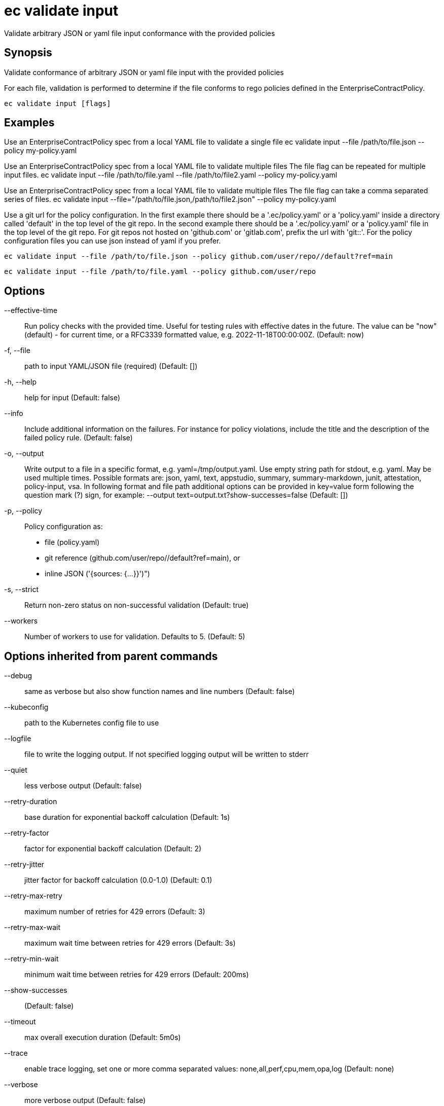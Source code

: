 = ec validate input

Validate arbitrary JSON or yaml file input conformance with the provided policies

== Synopsis

Validate conformance of arbitrary JSON or yaml file input with the provided policies

For each file, validation is performed to determine if the file conforms to rego policies
defined in the EnterpriseContractPolicy.

[source,shell]
----
ec validate input [flags]
----

== Examples
Use an EnterpriseContractPolicy spec from a local YAML file to validate a single file
ec validate input --file /path/to/file.json --policy my-policy.yaml

Use an EnterpriseContractPolicy spec from a local YAML file to validate multiple files
The file flag can be repeated for multiple input files.
ec validate input --file /path/to/file.yaml --file /path/to/file2.yaml --policy my-policy.yaml

Use an EnterpriseContractPolicy spec from a local YAML file to validate multiple files
The file flag can take a comma separated series of files.
ec validate input --file="/path/to/file.json,/path/to/file2.json" --policy my-policy.yaml

Use a git url for the policy configuration. In the first example there should be a '.ec/policy.yaml'
or a 'policy.yaml' inside a directory called 'default' in the top level of the git repo. In the second
example there should be a '.ec/policy.yaml' or a 'policy.yaml' file in the top level
of the git repo. For git repos not hosted on 'github.com' or 'gitlab.com', prefix the url with
'git::'. For the policy configuration files you can use json instead of yaml if you prefer.

  ec validate input --file /path/to/file.json --policy github.com/user/repo//default?ref=main

  ec validate input --file /path/to/file.yaml --policy github.com/user/repo


== Options

--effective-time:: Run policy checks with the provided time. Useful for testing rules with
effective dates in the future. The value can be "now" (default) - for
current time, or a RFC3339 formatted value, e.g. 2022-11-18T00:00:00Z. (Default: now)
-f, --file:: path to input YAML/JSON file (required) (Default: [])
-h, --help:: help for input (Default: false)
--info:: Include additional information on the failures. For instance for policy
violations, include the title and the description of the failed policy
rule. (Default: false)
-o, --output:: Write output to a file in a specific format, e.g. yaml=/tmp/output.yaml. Use empty string
path for stdout, e.g. yaml. May be used multiple times. Possible formats are:
json, yaml, text, appstudio, summary, summary-markdown, junit, attestation, policy-input, vsa. In following format and file path
additional options can be provided in key=value form following the question
mark (?) sign, for example: --output text=output.txt?show-successes=false
 (Default: [])
-p, --policy:: Policy configuration as:
* file (policy.yaml)
* git reference (github.com/user/repo//default?ref=main), or
* inline JSON ('{sources: {...}}')")
-s, --strict:: Return non-zero status on non-successful validation (Default: true)
--workers:: Number of workers to use for validation. Defaults to 5. (Default: 5)

== Options inherited from parent commands

--debug:: same as verbose but also show function names and line numbers (Default: false)
--kubeconfig:: path to the Kubernetes config file to use
--logfile:: file to write the logging output. If not specified logging output will be written to stderr
--quiet:: less verbose output (Default: false)
--retry-duration:: base duration for exponential backoff calculation (Default: 1s)
--retry-factor:: factor for exponential backoff calculation (Default: 2)
--retry-jitter:: jitter factor for backoff calculation (0.0-1.0) (Default: 0.1)
--retry-max-retry:: maximum number of retries for 429 errors (Default: 3)
--retry-max-wait:: maximum wait time between retries for 429 errors (Default: 3s)
--retry-min-wait:: minimum wait time between retries for 429 errors (Default: 200ms)
--show-successes::  (Default: false)
--timeout:: max overall execution duration (Default: 5m0s)
--trace:: enable trace logging, set one or more comma separated values: none,all,perf,cpu,mem,opa,log (Default: none)
--verbose:: more verbose output (Default: false)

== See also

 * xref:ec_validate.adoc[ec validate - Validate conformance with the provided policies]

